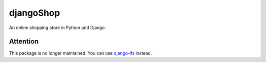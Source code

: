 djangoShop
==========

An online  shopping store in Python and Django.


Attention
----------
This package is no longer maintained. You can use `django-lfs <https://github.com/diefenbach/django-lfs>`_ instead.

